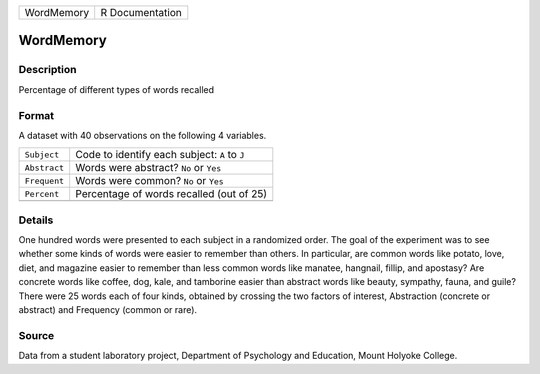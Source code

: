 +------------+-----------------+
| WordMemory | R Documentation |
+------------+-----------------+

WordMemory
----------

Description
~~~~~~~~~~~

Percentage of different types of words recalled

Format
~~~~~~

A dataset with 40 observations on the following 4 variables.

+--------------+-----------------------------------------------+
| ``Subject``  | Code to identify each subject: ``A`` to ``J`` |
+--------------+-----------------------------------------------+
| ``Abstract`` | Words were abstract? ``No`` or ``Yes``        |
+--------------+-----------------------------------------------+
| ``Frequent`` | Words were common? ``No`` or ``Yes``          |
+--------------+-----------------------------------------------+
| ``Percent``  | Percentage of words recalled (out of 25)      |
+--------------+-----------------------------------------------+
|              |                                               |
+--------------+-----------------------------------------------+

Details
~~~~~~~

One hundred words were presented to each subject in a randomized order.
The goal of the experiment was to see whether some kinds of words were
easier to remember than others. In particular, are common words like
potato, love, diet, and magazine easier to remember than less common
words like manatee, hangnail, fillip, and apostasy? Are concrete words
like coffee, dog, kale, and tamborine easier than abstract words like
beauty, sympathy, fauna, and guile? There were 25 words each of four
kinds, obtained by crossing the two factors of interest, Abstraction
(concrete or abstract) and Frequency (common or rare).

Source
~~~~~~

Data from a student laboratory project, Department of Psychology and
Education, Mount Holyoke College.
